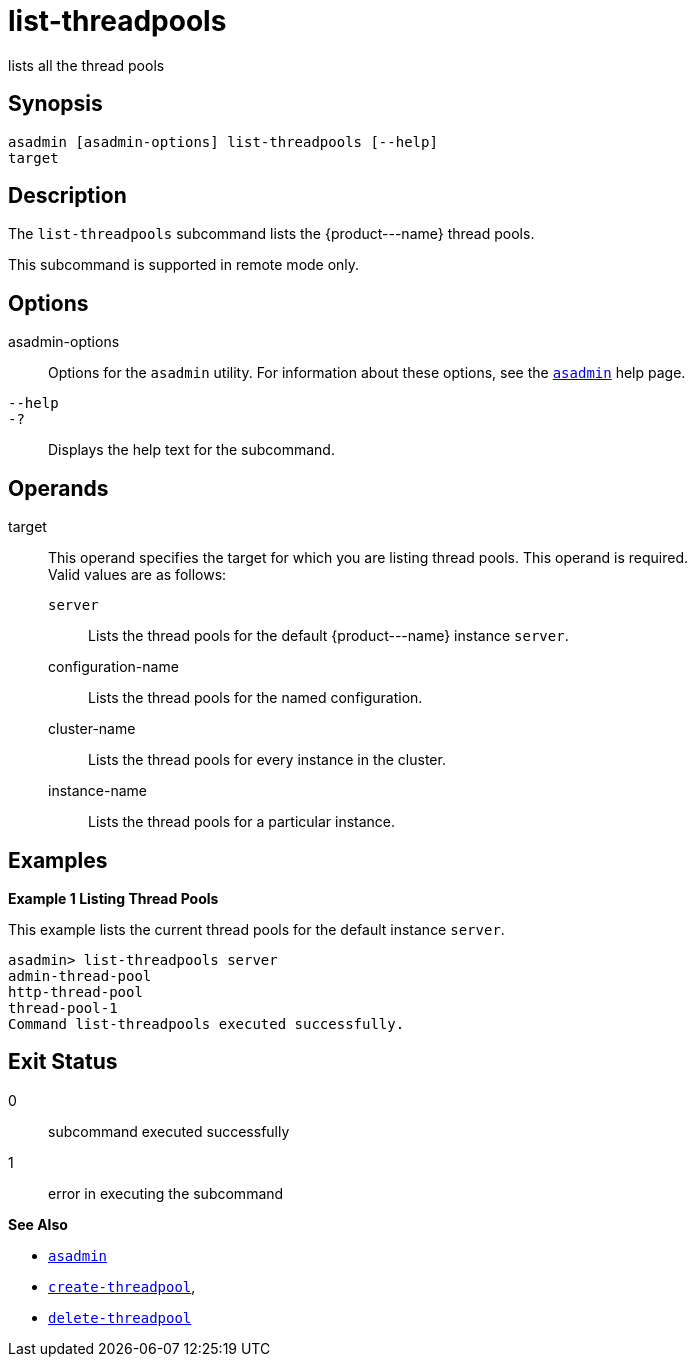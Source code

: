[[list-threadpools]]
= list-threadpools

lists all the thread pools

[[synopsis]]
== Synopsis

[source,shell]
----
asadmin [asadmin-options] list-threadpools [--help] 
target
----

[[description]]
== Description

The `list-threadpools` subcommand lists the \{product---name} thread pools.

This subcommand is supported in remote mode only.

[[options]]
== Options

asadmin-options::
  Options for the `asadmin` utility. For information about these options, see the xref:asadmin.adoc#asadmin-1m[`asadmin`] help page.
`--help`::
`-?`::
  Displays the help text for the subcommand.

[[operands]]
== Operands

target::
  This operand specifies the target for which you are listing thread pools. This operand is required. +
  Valid values are as follows: +
  `server`;;
    Lists the thread pools for the default \{product---name} instance `server`.
  configuration-name;;
    Lists the thread pools for the named configuration.
  cluster-name;;
    Lists the thread pools for every instance in the cluster.
  instance-name;;
    Lists the thread pools for a particular instance.

[[examples]]
== Examples

*Example 1 Listing Thread Pools*

This example lists the current thread pools for the default instance `server`.

[source,shell]
----
asadmin> list-threadpools server
admin-thread-pool
http-thread-pool
thread-pool-1
Command list-threadpools executed successfully.
----

[[exit-status]]
== Exit Status

0::
  subcommand executed successfully
1::
  error in executing the subcommand

*See Also*

* xref:asadmin.adoc#asadmin-1m[`asadmin`]
* xref:create-threadpool.adoc#create-threadpool[`create-threadpool`],
* xref:delete-threadpool.adoc#delete-threadpool[`delete-threadpool`]


